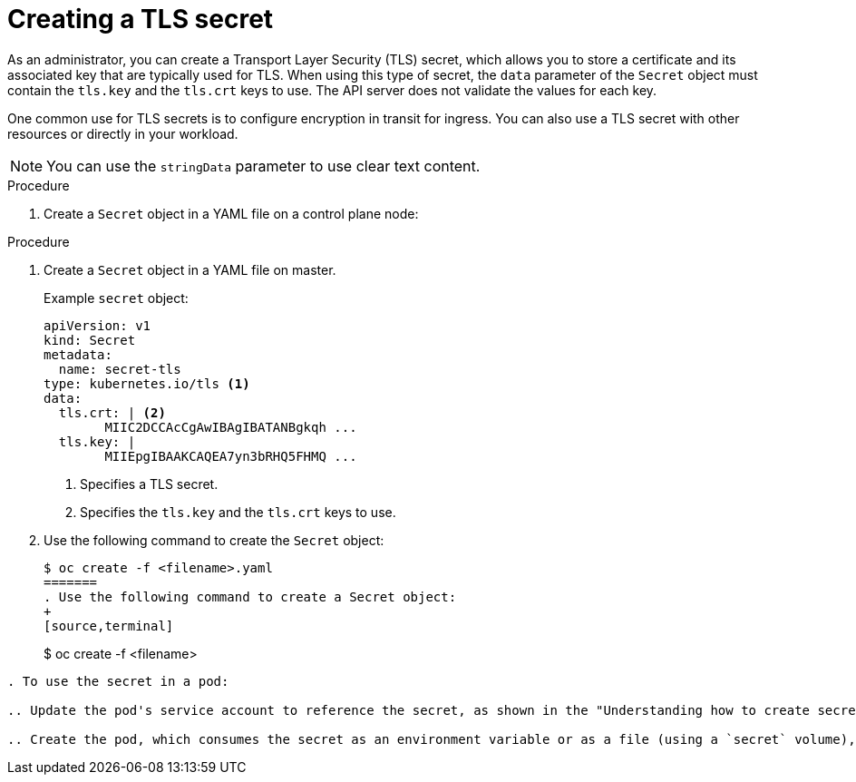 // Module included in the following assemblies:
//
// * nodes/nodes-pods-secrets.adoc

:_content-type: PROCEDURE
[id="nodes-pods-secrets-creating-tls_{context}"]
= Creating a TLS secret

As an administrator, you can create a Transport Layer Security (TLS) secret, which allows you to store a certificate and its associated key that are typically used for TLS.  When using this type of secret, the `data` parameter of the `Secret` object must contain  the `tls.key` and the `tls.crt` keys to use. The API server does not validate the values for each key.

One common use for TLS secrets is to configure encryption in transit for ingress. You can also use a TLS secret with other resources or directly in your workload.

[NOTE]
====
You can use the `stringData` parameter to use clear text content.
====

.Procedure

. Create a `Secret` object in a YAML file on a control plane node:

.Procedure

. Create a `Secret` object in a YAML file on master.
+
.Example `secret` object:
[source,yaml]
----
apiVersion: v1
kind: Secret
metadata:
  name: secret-tls
type: kubernetes.io/tls <1>
data:
  tls.crt: | <2>
        MIIC2DCCAcCgAwIBAgIBATANBgkqh ...
  tls.key: |
        MIIEpgIBAAKCAQEA7yn3bRHQ5FHMQ ...

----
<1> Specifies a TLS secret.
<2> Specifies the `tls.key` and the `tls.crt` keys to use.

. Use the following command to create the `Secret` object:
+
[source,terminal]
----
$ oc create -f <filename>.yaml
=======
. Use the following command to create a Secret object:
+
[source,terminal]
----
$ oc create -f <filename>
----

. To use the secret in a pod:

.. Update the pod's service account to reference the secret, as shown in the "Understanding how to create secrets" section.

.. Create the pod, which consumes the secret as an environment variable or as a file (using a `secret` volume), as shown in the "Understanding how to create secrets" section.
